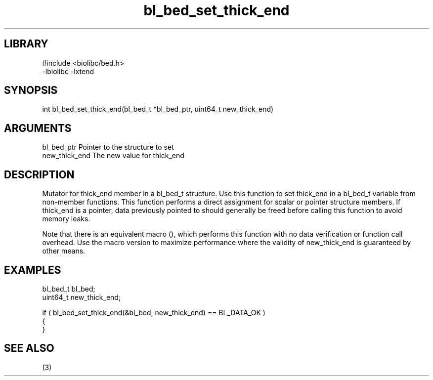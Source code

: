 \" Generated by c2man from bl_bed_set_thick_end.c
.TH bl_bed_set_thick_end 3

.SH LIBRARY
\" Indicate #includes, library name, -L and -l flags
.nf
.na
#include <biolibc/bed.h>
-lbiolibc -lxtend
.ad
.fi

\" Convention:
\" Underline anything that is typed verbatim - commands, etc.
.SH SYNOPSIS
.PP
.nf 
.na
int     bl_bed_set_thick_end(bl_bed_t *bl_bed_ptr, uint64_t new_thick_end)
.ad
.fi

.SH ARGUMENTS
.nf
.na
bl_bed_ptr      Pointer to the structure to set
new_thick_end   The new value for thick_end
.ad
.fi

.SH DESCRIPTION

Mutator for thick_end member in a bl_bed_t structure.
Use this function to set thick_end in a bl_bed_t variable
from non-member functions.  This function performs a direct
assignment for scalar or pointer structure members.  If
thick_end is a pointer, data previously pointed to should
generally be freed before calling this function to avoid memory
leaks.

Note that there is an equivalent macro (), which performs
this function with no data verification or function call overhead.
Use the macro version to maximize performance where the validity
of new_thick_end is guaranteed by other means.

.SH EXAMPLES
.nf
.na

bl_bed_t        bl_bed;
uint64_t        new_thick_end;

if ( bl_bed_set_thick_end(&bl_bed, new_thick_end) == BL_DATA_OK )
{
}
.ad
.fi

.SH SEE ALSO

(3)


